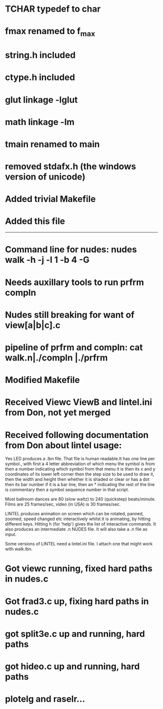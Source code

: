 * TCHAR typedef to char
* fmax renamed to f_max
* string.h included
* ctype.h included
* glut linkage -lglut
* math linkage -lm
* tmain renamed to main
* removed stdafx.h (the windows version of unicode)
* Added trivial Makefile
* Added this file

--------
* Command line for nudes: nudes walk -h -j -l 1 -b 4 -G
* Needs auxillary tools to run prfrm compln
* Nudes still breaking for want of view[a|b|c].c
* pipeline of prfrm and compln: cat walk.n|./compln |./prfrm
* Modified Makefile

* Received Viewc ViewB and lintel.ini from Don, not yet merged
* Received following documentation from Don about lintel usage:

Yes LED produces a .lbn file.
That file is human readable.It has one line per symbol.,
with first a 4 letter abbreviation of which menu the symbol is from
then a number indicating which symbol from that menu it is
then its x and y coordinates of its lower left corner
then the step size to be used to draw it,
then the width and height 
then whether it is shaded or clear or has a dot
then its bar number if it is a bar line,
then an * indicating the rest of the line is commentary
then a symbol sequence number in that script.

Most ballroom dances are 80 (slow waltz) to 240 (quickstep) beats/minute.
Films are 25 frames/sec, video (in USA) is 30 frames/sec.

LINTEL produces animation on screen which can  be
rotated, panned, zoomed, speed changed etc
interactively whilst it is animating,
by hitting different keys.
Hitting h (for 'help')  gives the list of interactive commands.
It also produces an intermediate .n NUDES file.
It will also take a .n file as input.

Some versions of LINTEL need a lintel.ini file.
I attach one that might work with walk.lbn.
* Got viewc running, fixed hard paths in nudes.c
* Got frad3.c up, fixing hard paths in nudes.c
* got split3e.c up and running, hard paths
* got hideo.c up and running, hard paths

* plotelg and raselr...
